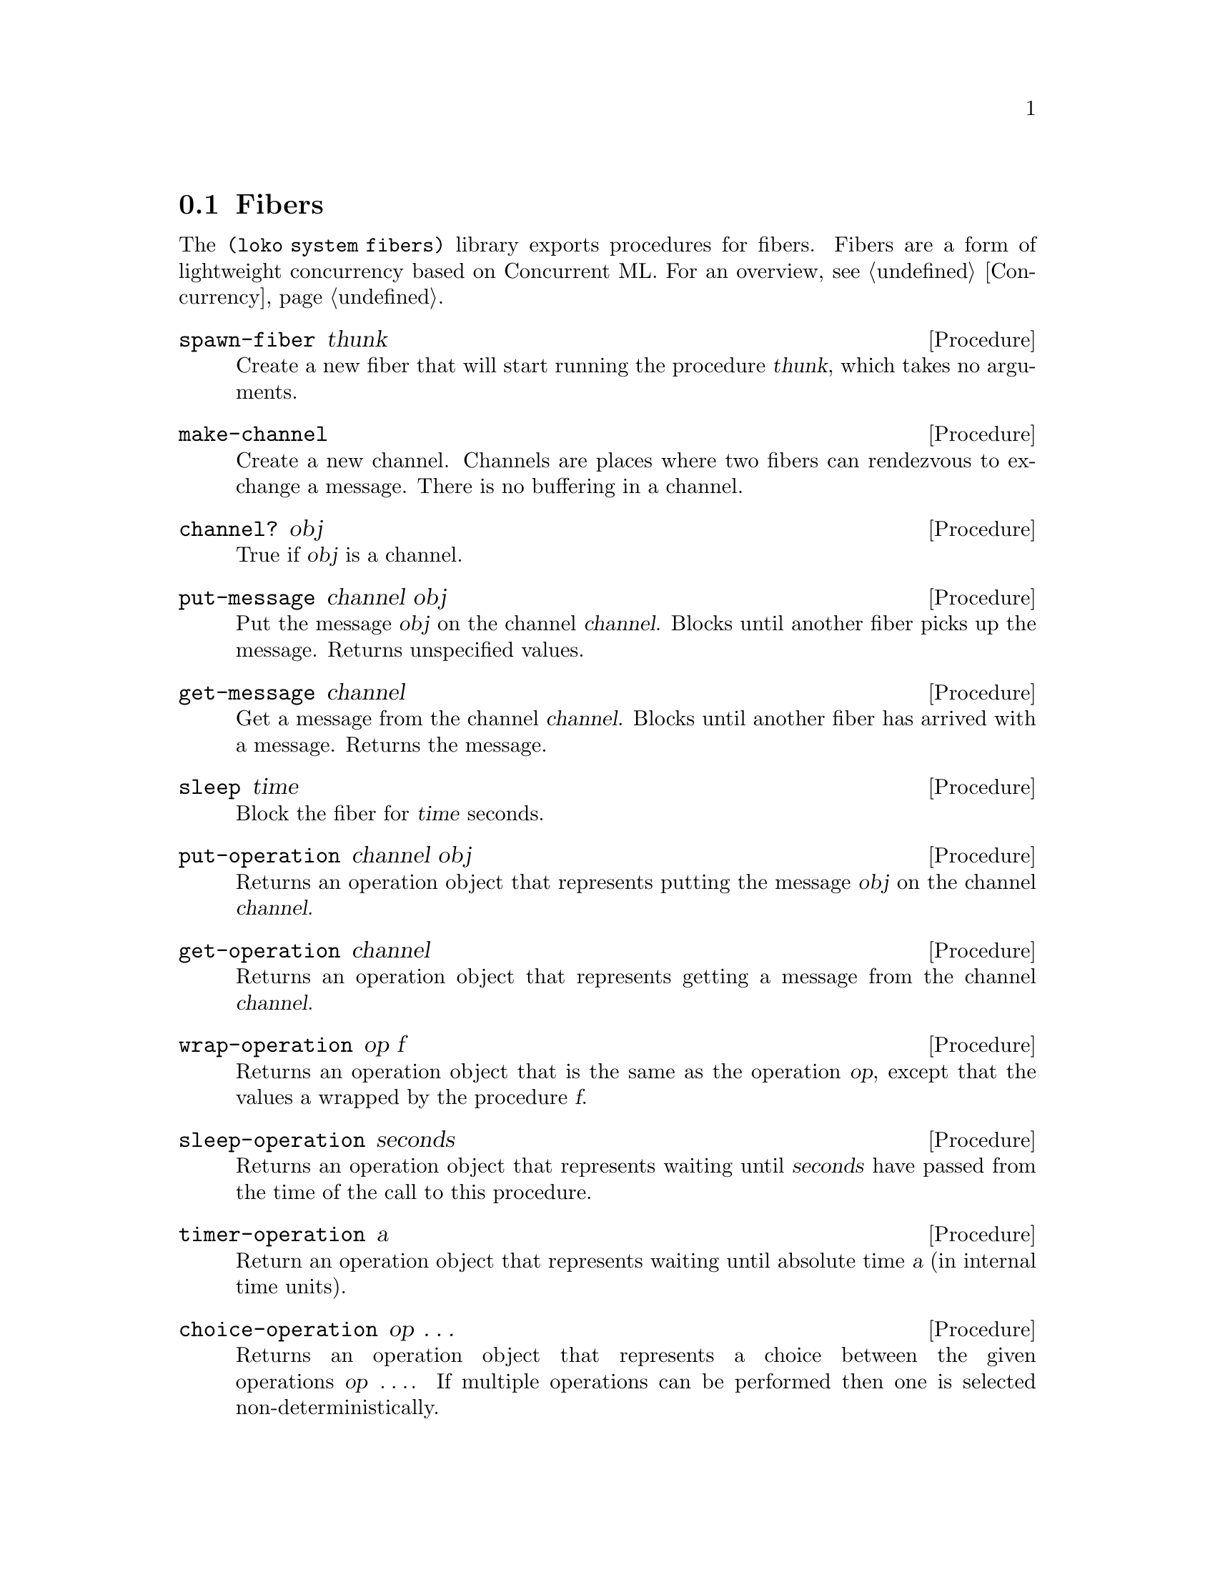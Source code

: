 @c -*-texinfo-*-
@c Loko Scheme Developer's Manual.
@c Copyright © 2019 G. Weinholt
@c SPDX-License-Identifier: EUPL-1.2+

@node Fibers
@section Fibers

The @code{(loko system fibers)} library exports procedures for fibers.
Fibers are a form of lightweight concurrency based on Concurrent ML.
For an overview, @pxref{Concurrency}.

@deffn Procedure spawn-fiber thunk
Create a new fiber that will start running the procedure @var{thunk},
which takes no arguments.
@end deffn

@deffn Procedure make-channel
Create a new channel. Channels are places where two fibers can
rendezvous to exchange a message. There is no buffering in a channel.
@end deffn

@deffn Procedure channel? obj
True if @var{obj} is a channel.
@end deffn

@deffn Procedure put-message channel obj
Put the message @var{obj} on the channel @var{channel}. Blocks until
another fiber picks up the message. Returns unspecified values.
@end deffn

@deffn Procedure get-message channel
Get a message from the channel @var{channel}. Blocks until another fiber
has arrived with a message. Returns the message.
@end deffn

@deffn Procedure sleep time
Block the fiber for @var{time} seconds.
@end deffn

@deffn Procedure put-operation channel obj
Returns an operation object that represents putting the message
@var{obj} on the channel @var{channel}.
@end deffn

@deffn Procedure get-operation channel
Returns an operation object that represents getting a message from the
channel @var{channel}.
@end deffn

@deffn Procedure wrap-operation op f
Returns an operation object that is the same as the operation
@var{op}, except that the values a wrapped by the procedure @var{f}.
@end deffn

@deffn Procedure sleep-operation seconds
Returns an operation object that represents waiting until
@var{seconds} have passed from the time of the call to this procedure.
@end deffn

@deffn Procedure timer-operation a
Return an operation object that represents waiting until absolute time
@var{a} (in internal time units).
@end deffn

@deffn Procedure choice-operation op @dots{}
Returns an operation object that represents a choice between the given
operations @var{op @dots{}}. If multiple operations can be performed
then one is selected non-deterministically.

It is not an error to call this procedure with no arguments. It is in
fact a useful construction when gathering operations.

If @code{wrap-operation} is used on a choice operation then every
operation will be wrapped.
@end deffn

@deffn Procedure perform-operation op
Perform the operation @var{op}, possibly blocking the fiber until the
operation is ready.

With @code{choice-operation} and @code{perform-operation} it's
possible to write code that waits for one of several operations. This
can be something simple like waiting for a message with a timeout:

@example
(perform-operation (get-operation ch) (sleep-operation 1))
@end example

This example will wait for a message on the channel @var{ch} for up to
one second. In order to distinguish between a message and a timeout,
@code{wrap-operation} is used:

@example
(perform-operation
 (choice-operation
  (wrap-operation (get-operation ch) (lambda (x) (cons 'msg x)))
  (wrap-operation (sleep-operation 1) (lambda _ 'timeout))))
@end example

This code will either return @code{(msg . x)} where @code{x} is the
received message; but if more than one second passes without a message
it returns @code{timeout}.

The object returned from @code{choice-operation} can be returned from
a procedure, stored in a data structure, sent over a channel, etc.
@end deffn

@deffn Procedure make-cvar
Make a new @dfn{condition variable} (in Concurrent ML's terminology).
These allow a program to wait for a condition to be signalled. See the
procedures below.
@end deffn

@deffn Procedure cvar? obj
True if @var{obj} is a condition variable.
@end deffn

@deffn Procedure signal-cvar! cvar
Signal the condition variable @var{cvar}, unblocking any fibers that
are waiting for it.
@end deffn

@deffn Procedure wait cvar
Wait for the condition variable @var{cvar} to be signalled, blocking
until it is.
@end deffn

@deffn Procedure wait-operation cvar
Return an operation that represents waiting for the condition variable
@var{cvar} to be signalled.
@end deffn

@deffn Procedure yield-current-task
Yield the current task and and let another fiber run. This is
generally not needed in I/O-bound programs, but is provided to let
CPU-bound programs cooperate and voluntarily let other fibers run.
@end deffn

@deffn Procedure exit-current-task
Stops the running fiber.
@end deffn

@deffn Procedure run-fibers init-thunk
Provided for compatibility with Guile. It runs the procedure
@var{init-thunk} in the fibers scheduler. This procedure can return
earlier in Loko than in does in Guile. Guile provides it because
fibers are not an integrated feature in its runtime, so it needs
an entry point for when to start and stop the fibers facility.
@end deffn

@c Local Variables:
@c TeX-master: "loko.texi"
@c End:

